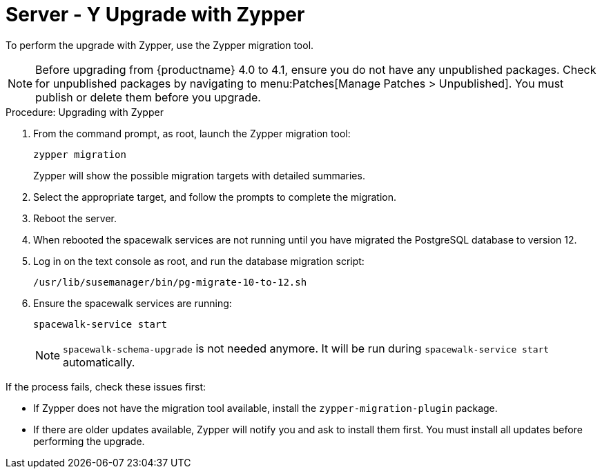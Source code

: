 [[server-y-zypper]]
= Server - Y Upgrade with Zypper


To perform the upgrade with Zypper, use the Zypper migration tool.


[NOTE]
====
Before upgrading from {productname} 4.0 to 4.1, ensure you do not have any
unpublished packages.  Check for unpublished packages by navigating to
menu:Patches[Manage Patches > Unpublished].  You must publish or delete them
before you upgrade.
====



.Procedure: Upgrading with Zypper
. From the command prompt, as root, launch the Zypper migration tool:
+
----
zypper migration
----
Zypper will show the possible migration targets with detailed summaries.
. Select the appropriate target, and follow the prompts to complete the
  migration.
. Reboot the server.
. When rebooted the spacewalk services are not running until you have migrated
  the PostgreSQL database to version{nbsp}12.
. Log in on the text console as root, and run the database migration script:
+
----
/usr/lib/susemanager/bin/pg-migrate-10-to-12.sh
----
. Ensure the spacewalk services are running:
+
----
spacewalk-service start
----
+
[NOTE]
====
[command]``spacewalk-schema-upgrade`` is not needed anymore.  It will be run
during [command]``spacewalk-service start`` automatically.
====

If the process fails, check these issues first:

* If Zypper does not have the migration tool available, install the
  [package]``zypper-migration-plugin`` package.
* If there are older updates available, Zypper will notify you and ask to
  install them first.  You must install all updates before performing the
  upgrade.
